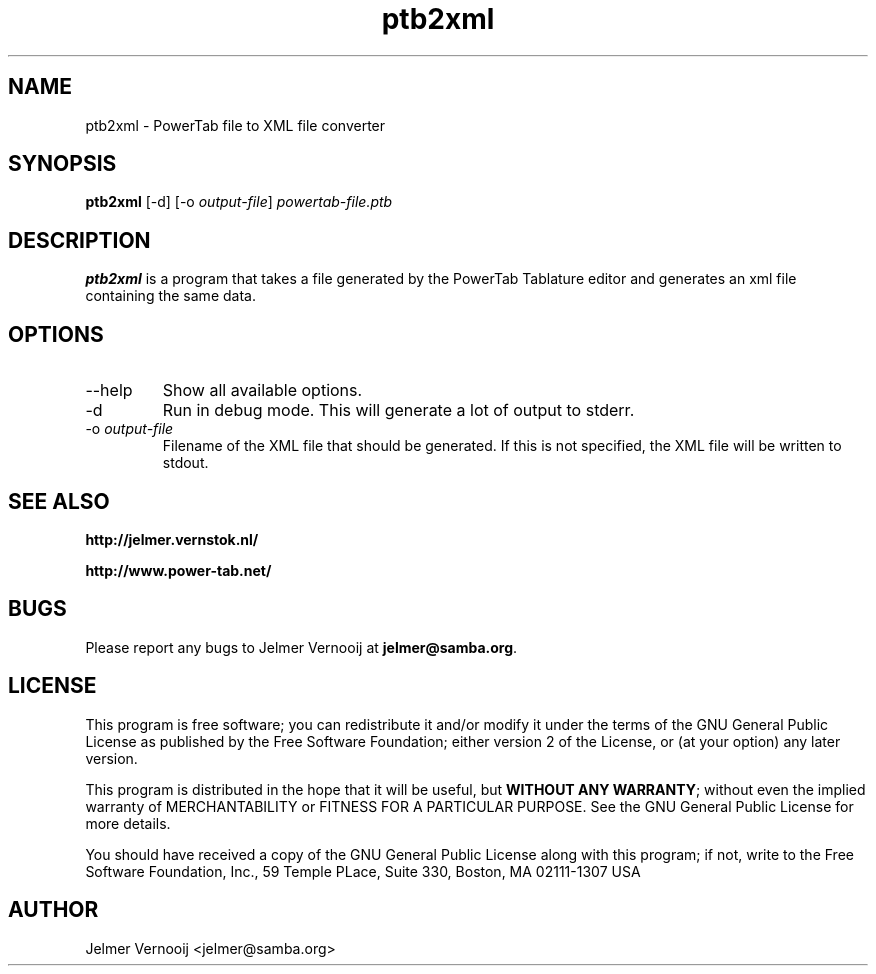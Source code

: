 .TH ptb2xml 1 "4 May 2004"
.SH NAME
ptb2xml \- PowerTab file to XML file converter
.SH SYNOPSIS
.PP
.B ptb2xml 
[-d]
[-o \fIoutput-file\fP]
\fIpowertab-file.ptb\fP
.RI
.SH DESCRIPTION
\fBptb2xml\fP is a program that takes a file generated by the PowerTab 
Tablature editor and generates an xml file containing the same data.

.PP
.SH OPTIONS
.PP
.IP "--help"
Show all available options.
.IP "-d"
Run in debug mode. This will generate a lot of output to stderr.
.IP "-o \fIoutput-file\fP"
Filename of the XML file that should be generated. If this is not 
specified, the XML file will be written to stdout.
.SH "SEE ALSO"
.BR http://jelmer.vernstok.nl/
.PP
.BR http://www.power-tab.net/

.SH BUGS
.PP
Please report any bugs to Jelmer Vernooij at \fBjelmer@samba.org\fP.
.SH LICENSE
This program is free software; you can redistribute it and/or modify
it under the terms of the GNU General Public License as published by
the Free Software Foundation; either version 2 of the License, or
(at your option) any later version.
.PP
This program is distributed in the hope that it will be useful, but
\fBWITHOUT ANY WARRANTY\fR; without even the implied warranty of
MERCHANTABILITY or FITNESS FOR A PARTICULAR PURPOSE.  See the GNU 
General Public License for more details.
.PP
You should have received a copy of the GNU General Public License 
along with this program; if not, write to the Free Software
Foundation, Inc., 59 Temple PLace, Suite 330, Boston, MA  02111-1307  USA
.SH AUTHOR
.BR
 Jelmer Vernooij <jelmer@samba.org>
